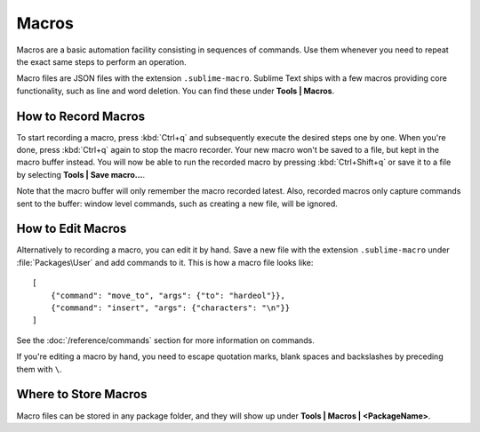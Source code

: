 ======
Macros
======

Macros are a basic automation facility consisting in sequences of commands. Use
them whenever you need to repeat the exact same steps to perform an operation.

Macro files are JSON files with the extension ``.sublime-macro``. Sublime Text
ships with a few macros providing core functionality, such as line and word
deletion. You can find these under **Tools | Macros**.

How to Record Macros
********************

To start recording a macro, press :kbd:`Ctrl+q` and subsequently execute the
desired steps one by one. When you're done, press :kbd:`Ctrl+q` again to stop
the macro recorder. Your new macro won't be saved to a file, but kept in the
macro buffer instead. You will now be able to run the recorded macro by
pressing :kbd:`Ctrl+Shift+q` or save it to a file by selecting
**Tools | Save macro…**.

Note that the macro buffer will only remember the macro recorded latest. Also,
recorded macros only capture commands sent to the buffer: window level
commands, such as creating a new file, will be ignored.

How to Edit Macros
******************

Alternatively to recording a macro, you can edit it by hand. Save a new file
with the extension ``.sublime-macro`` under :file:`Packages\User` and add
commands to it. This is how a macro file looks like::

   [
       {"command": "move_to", "args": {"to": "hardeol"}},
       {"command": "insert", "args": {"characters": "\n"}}
   ]

See the :doc:`/reference/commands` section for more information on commands.

.. XXX: do we need to escape every kind of quotations marks?

If you're editing a macro by hand, you need to escape quotation marks,
blank spaces and backslashes by preceding them with ``\``.

Where to Store Macros
*********************

Macro files can be stored in any package folder, and they will show up
under **Tools | Macros | <PackageName>**.


